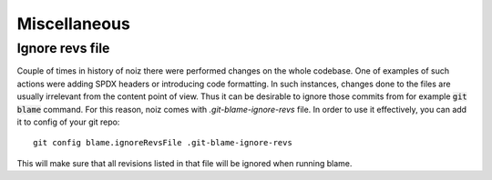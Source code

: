 .. SPDX-License-Identifier: CECILL-B
.. Copyright © 2015-2019 EOST UNISTRA, Storengy SAS, Damian Kula
.. Copyright © 2019-2023 Contributors to the Noiz project.

Miscellaneous
**************


Ignore revs file
==================

Couple of times in history of noiz there were performed changes on the whole codebase.
One of examples of such actions were adding SPDX headers or introducing code formatting.
In such instances, changes done to the files are usually irrelevant from the content point of view.
Thus it can be desirable to ignore those commits from for example :code:`git blame` command.
For this reason, noiz comes with `.git-blame-ignore-revs` file.
In order to use it effectively, you can add it to config of your git repo::

    git config blame.ignoreRevsFile .git-blame-ignore-revs

This will make sure that all revisions listed in that file will be ignored when running blame.
